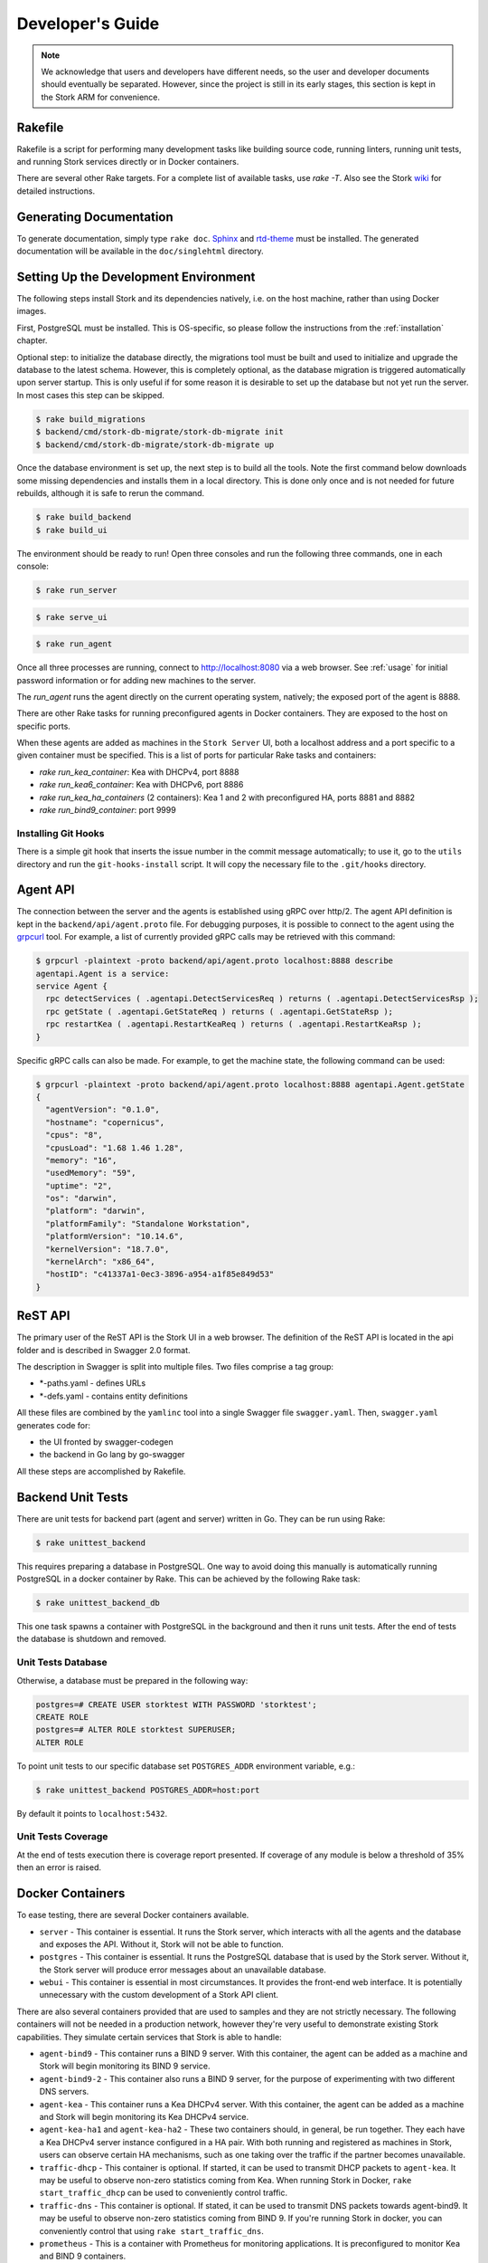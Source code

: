 .. _devel:

*****************
Developer's Guide
*****************

.. note::

   We acknowledge that users and developers have different needs, so
   the user and developer documents should eventually be
   separated. However, since the project is still in its early stages,
   this section is kept in the Stork ARM for convenience.

Rakefile
========

Rakefile is a script for performing many development tasks like
building source code, running linters, running unit tests, and running
Stork services directly or in Docker containers.

There are several other Rake targets. For a complete list of available
tasks, use `rake -T`.  Also see the Stork `wiki
<https://gitlab.isc.org/isc-projects/stork/wikis/Development-Environment#building-testing-and-running-stork>`_
for detailed instructions.


Generating Documentation
========================

To generate documentation, simply type ``rake doc``.
`Sphinx <http://www.sphinx-doc.org>`_ and `rtd-theme
<https://github.com/readthedocs/sphinx_rtd_theme>`_ must be installed. The
generated documentation will be available in the ``doc/singlehtml``
directory.


Setting Up the Development Environment
======================================

The following steps install Stork and its dependencies natively,
i.e. on the host machine, rather than using Docker images.

First, PostgreSQL must be installed. This is OS-specific, so please
follow the instructions from the :ref:`installation` chapter.

Optional step: to initialize the database directly, the migrations
tool must be built and used to initialize and upgrade the database to the
latest schema. However, this is completely optional, as the database
migration is triggered automatically upon server startup.  This is
only useful if for some reason it is desirable to set up the database
but not yet run the server. In most cases this step can be skipped.

.. code-block:: console

    $ rake build_migrations
    $ backend/cmd/stork-db-migrate/stork-db-migrate init
    $ backend/cmd/stork-db-migrate/stork-db-migrate up

Once the database environment is set up, the next step is to build all
the tools. Note the first command below downloads some missing dependencies
and installs them in a local directory. This is done only once
and is not needed for future rebuilds, although it is safe to rerun
the command.

.. code-block:: console

    $ rake build_backend
    $ rake build_ui

The environment should be ready to run! Open three consoles and run
the following three commands, one in each console:

.. code-block:: console

    $ rake run_server

.. code-block:: console

    $ rake serve_ui

.. code-block:: console

    $ rake run_agent

Once all three processes are running, connect to http://localhost:8080
via a web browser. See :ref:`usage` for initial password information
or for adding new machines to the server.

The `run_agent` runs the agent directly on the current operating
system, natively; the exposed port of the agent is 8888.

There are other Rake tasks for running preconfigured agents in Docker
containers. They are exposed to the host on specific ports.

When these agents are added as machines in the ``Stork Server`` UI,
both a localhost address and a port specific to a given container
must be specified. This is a list of ports for particular Rake tasks
and containers:

- `rake run_kea_container`: Kea with DHCPv4, port 8888
- `rake run_kea6_container`: Kea with DHCPv6, port 8886
- `rake run_kea_ha_containers` (2 containers): Kea 1 and 2 with
  preconfigured HA, ports 8881 and 8882
- `rake run_bind9_container`: port 9999

Installing Git Hooks
--------------------

There is a simple git hook that inserts the issue number in the commit
message automatically; to use it, go to the ``utils`` directory and
run the ``git-hooks-install`` script. It will copy the necessary file
to the ``.git/hooks`` directory.


Agent API
=========

The connection between the server and the agents is established using
gRPC over http/2. The agent API definition is kept in the
``backend/api/agent.proto`` file. For debugging purposes, it is
possible to connect to the agent using the `grpcurl
<https://github.com/fullstorydev/grpcurl>`_ tool. For example, a list
of currently provided gRPC calls may be retrieved with this command:

.. code:: console

    $ grpcurl -plaintext -proto backend/api/agent.proto localhost:8888 describe
    agentapi.Agent is a service:
    service Agent {
      rpc detectServices ( .agentapi.DetectServicesReq ) returns ( .agentapi.DetectServicesRsp );
      rpc getState ( .agentapi.GetStateReq ) returns ( .agentapi.GetStateRsp );
      rpc restartKea ( .agentapi.RestartKeaReq ) returns ( .agentapi.RestartKeaRsp );
    }

Specific gRPC calls can also be made. For example, to get the machine
state, the following command can be used:

.. code:: console

    $ grpcurl -plaintext -proto backend/api/agent.proto localhost:8888 agentapi.Agent.getState
    {
      "agentVersion": "0.1.0",
      "hostname": "copernicus",
      "cpus": "8",
      "cpusLoad": "1.68 1.46 1.28",
      "memory": "16",
      "usedMemory": "59",
      "uptime": "2",
      "os": "darwin",
      "platform": "darwin",
      "platformFamily": "Standalone Workstation",
      "platformVersion": "10.14.6",
      "kernelVersion": "18.7.0",
      "kernelArch": "x86_64",
      "hostID": "c41337a1-0ec3-3896-a954-a1f85e849d53"
    }

ReST API
========

The primary user of the ReST API is the Stork UI in a web browser. The
definition of the ReST API is located in the api folder and is
described in Swagger 2.0 format.

The description in Swagger is split into multiple files. Two files
comprise a tag group:

* \*-paths.yaml - defines URLs
* \*-defs.yaml - contains entity definitions

All these files are combined by the ``yamlinc`` tool into a single
Swagger file ``swagger.yaml``.  Then, ``swagger.yaml`` generates code
for:

* the UI fronted by swagger-codegen
* the backend in Go lang by go-swagger

All these steps are accomplished by Rakefile.

Backend Unit Tests
==================

There are unit tests for backend part (agent and server) written in Go.
They can be run using Rake:

.. code:: console

          $ rake unittest_backend

This requires preparing a database in PostgreSQL. One way to avoid
doing this manually is automatically running PostgreSQL in a docker
container by Rake. This can be achieved by the following Rake task:

.. code:: console

          $ rake unittest_backend_db

This one task spawns a container with PostgreSQL in the background
and then it runs unit tests. After the end of tests the database
is shutdown and removed.

Unit Tests Database
-------------------

Otherwise, a database must be prepared in the following way:

.. code-block:: psql

    postgres=# CREATE USER storktest WITH PASSWORD 'storktest';
    CREATE ROLE
    postgres=# ALTER ROLE storktest SUPERUSER;
    ALTER ROLE

To point unit tests to our specific database set ``POSTGRES_ADDR``
environment variable, e.g.:

.. code:: console

          $ rake unittest_backend POSTGRES_ADDR=host:port

By default it points to ``localhost:5432``.

Unit Tests Coverage
-------------------

At the end of tests execution there is coverage report presented. If
coverage of any module is below a threshold of 35% then an error is
raised.


Docker Containers
=================

To ease testing, there are several Docker containers available.

* ``server`` - This container is essential. It runs the Stork server,
  which interacts with all the agents and the database and exposes the
  API. Without it, Stork will not be able to function.
* ``postgres`` - This container is essential. It runs the PostgreSQL
  database that is used by the Stork server. Without it, the Stork
  server will produce error messages about an unavailable database.
* ``webui`` - This container is essential in most circumstances. It
  provides the front-end web interface. It is potentially unnecessary with
  the custom development of a Stork API client.

There are also several containers provided that are used to samples and
they are not strictly necessary. The following containers will not be needed
in a production network, however they're very useful to demonstrate
existing Stork capabilities. They simulate certain services that Stork is able
to handle:

* ``agent-bind9`` - This container runs a BIND 9 server. With this
  container, the agent can be added as a machine and Stork will begin
  monitoring its BIND 9 service.

* ``agent-bind9-2`` - This container also runs a BIND 9 server, for
  the purpose of experimenting with two different DNS servers.

* ``agent-kea`` - This container runs a Kea DHCPv4 server. With this
  container, the agent can be added as a machine and Stork will begin
  monitoring its Kea DHCPv4 service.

* ``agent-kea-ha1`` and ``agent-kea-ha2`` - These two containers
  should, in general, be run together. They each have a Kea DHCPv4
  server instance configured in a HA pair. With both running and
  registered as machines in Stork, users can observe certain HA
  mechanisms, such as one taking over the traffic if the partner
  becomes unavailable.

* ``traffic-dhcp`` - This container is optional. If started, it can be used
  to transmit DHCP packets to ``agent-kea``. It may be useful to observe
  non-zero statistics coming from Kea. When running Stork in Docker,
  ``rake start_traffic_dhcp`` can be used to conveniently control
  traffic.

* ``traffic-dns`` - This container is optional. If stated, it can be used to
  transmit DNS packets towards agent-bind9. It may be useful to observe
  non-zero statistics coming from BIND 9. If you're running Stork in docker,
  you can conveniently control that using ``rake start_traffic_dns``.

* ``prometheus`` - This is a container with Prometheus for monitoring
  applications.  It is preconfigured to monitor Kea and BIND 9
  containers.

* ``grafana`` - This is a container with Grafana, a dashboard for
  Prometheus. It is preconfigured to pull data from a Prometheus
  container and show Stork dashboards.

Packaging
=========

There are scripts for packaging the binary form of Stork. There are
two supported formats:

- RPM
- deb

The RPM package is built on the latest CentOS version. The deb package
is built on the latest Ubuntu LTS.

There are two packages built for each system: a server and an agent.

There are Rake tasks that perform the entire build procedure in a
Docker container: `build_rpms_in_docker` and
`build_debs_in_docker`. It is also possible to build packages directly
in the current operating system; this is provided by the `deb_agent`,
`rpm_agent`, `deb_server`, and `rpm_server` Rake tasks.

Internally, these packages are built by FPM
(https://fpm.readthedocs.io/). The containers that are used to build
packages are prebuilt with all dependencies required, using the
`build_fpm_containers` Rake task. The definitions
of these containers are placed in `docker/pkgs/centos-8.txt` and
`docker/pkgs/ubuntu-18-04.txt`.

